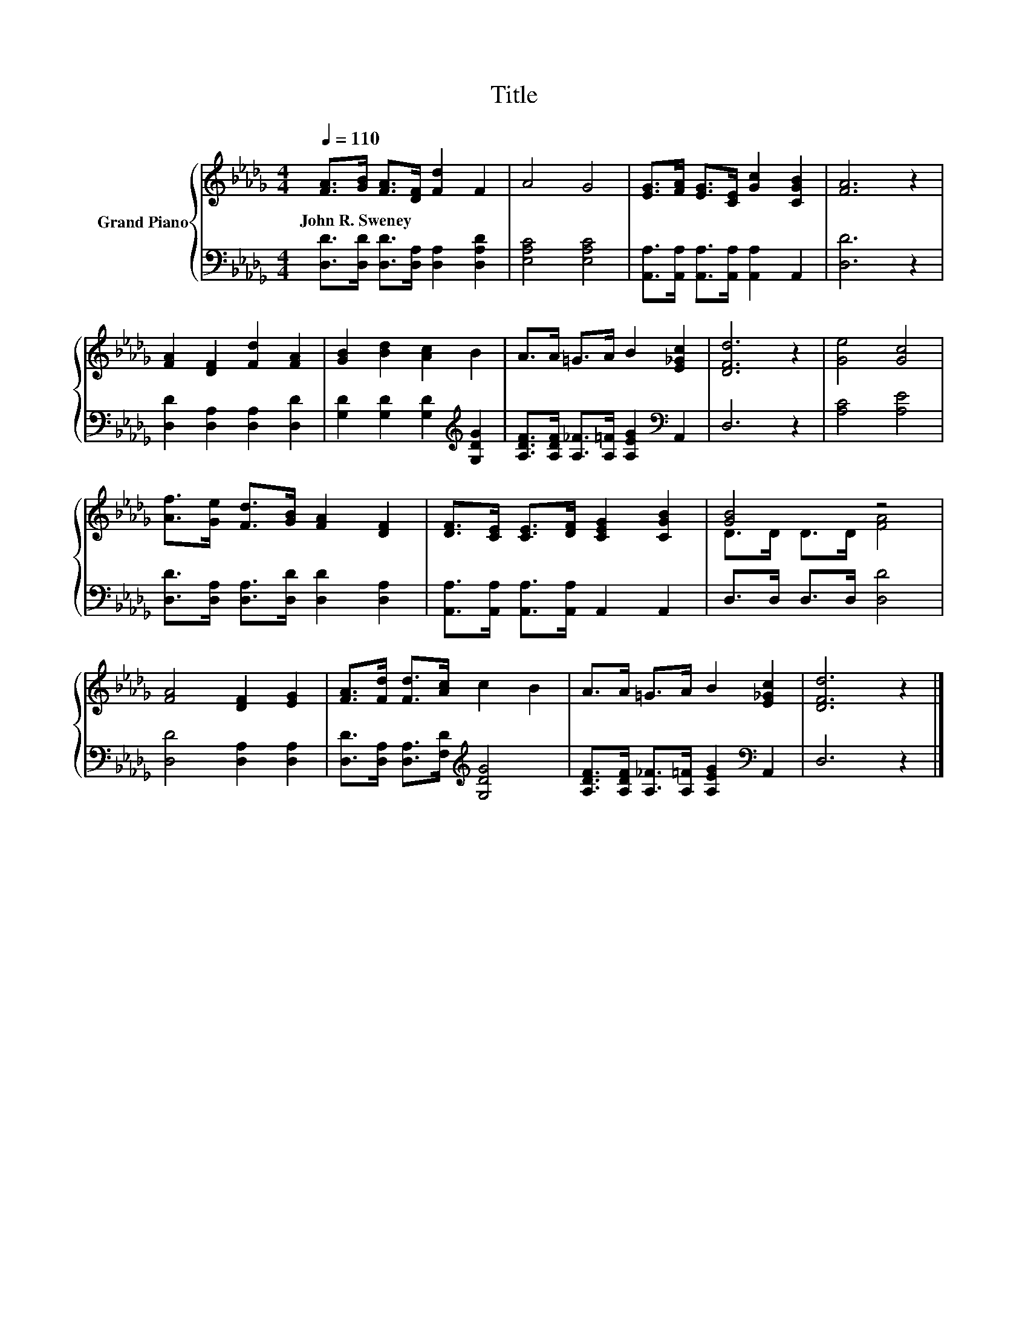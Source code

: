 X:1
T:Title
%%score { ( 1 3 ) | 2 }
L:1/8
Q:1/4=110
M:4/4
K:Db
V:1 treble nm="Grand Piano"
V:3 treble 
V:2 bass 
V:1
 [FA]>[GB] [FA]>[DF] [Fd]2 F2 | A4 G4 | [EG]>[FA] [EG]>[CE] [Gc]2 [CGB]2 | [FA]6 z2 | %4
w: John~R.~Sweney * * * * *||||
 [FA]2 [DF]2 [Fd]2 [FA]2 | [GB]2 [Bd]2 [Ac]2 B2 | A>A =G>A B2 [E_Gc]2 | [DFd]6 z2 | [Ge]4 [Gc]4 | %9
w: |||||
 [Af]>[Ge] [Fd]>[GB] [FA]2 [DF]2 | [DF]>[CE] [CE]>[DF] [CEG]2 [CGB]2 | [GB]4 z4 | %12
w: |||
 [FA]4 [DF]2 [EG]2 | [FA]>[Fd] [Fd]>[Ac] c2 B2 | A>A =G>A B2 [E_Gc]2 | [DFd]6 z2 |] %16
w: ||||
V:2
 [D,D]>[D,D] [D,D]>[D,A,] [D,A,]2 [D,A,D]2 | [E,A,C]4 [E,A,C]4 | %2
 [A,,A,]>[A,,A,] [A,,A,]>[A,,A,] [A,,A,]2 A,,2 | [D,D]6 z2 | [D,D]2 [D,A,]2 [D,A,]2 [D,D]2 | %5
 [G,D]2 [G,D]2 [G,D]2[K:treble] [G,DG]2 | [A,DF]>[A,DF] [A,_F]>[A,=F] [A,EG]2[K:bass] A,,2 | %7
 D,6 z2 | [A,C]4 [A,E]4 | [D,D]>[D,A,] [D,A,]>[D,D] [D,D]2 [D,A,]2 | %10
 [A,,A,]>[A,,A,] [A,,A,]>[A,,A,] A,,2 A,,2 | D,>D, D,>D, [D,D]4 | [D,D]4 [D,A,]2 [D,A,]2 | %13
 [D,D]>[D,A,] [D,A,]>[F,D][K:treble] [G,DG]4 | [A,DF]>[A,DF] [A,_F]>[A,=F] [A,EG]2[K:bass] A,,2 | %15
 D,6 z2 |] %16
V:3
 x8 | x8 | x8 | x8 | x8 | x8 | x8 | x8 | x8 | x8 | x8 | D>D D>D [FA]4 | x8 | x8 | x8 | x8 |] %16

